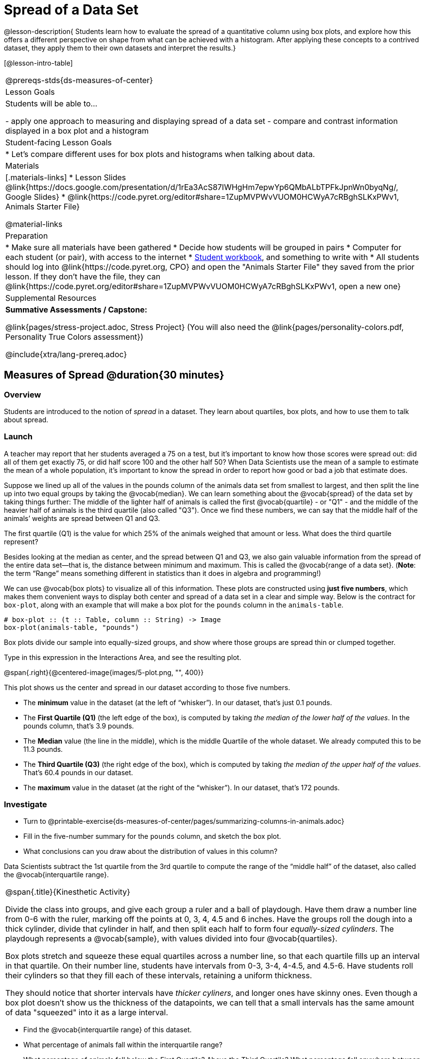 = Spread of a Data Set

@lesson-description{
Students learn how to evaluate the spread of a quantitative column using box plots, and explore how this offers a different perspective on shape from what can be achieved with a histogram. After applying these concepts to a contrived dataset, they apply them to their own datasets and interpret the results.}

[@lesson-intro-table]
|===
@prereqs-stds{ds-measures-of-center}
| Lesson Goals
| Students will be able to...

- apply one approach to measuring and displaying spread of a data set
- compare and contrast information displayed in a box plot and a histogram

| Student-facing Lesson Goals
|

* Let's compare different uses for box plots and histograms when talking about data.

| Materials
|[.materials-links]
* Lesson Slides @link{https://docs.google.com/presentation/d/1rEa3AcS87IWHgHm7epwYp6QMbALbTPFkJpnWn0byqNg/, Google Slides}
* @link{https://code.pyret.org/editor#share=1ZupMVPWvVUOM0HCWyA7cRBghSLKxPWv1, Animals Starter File}

@material-links

| Preparation
|
* Make sure all materials have been gathered
* Decide how students will be grouped in pairs
* Computer for each student (or pair), with access to the internet
* link:{pathwayrootdir}/workbook/workbook.pdf[Student workbook], and something to write with
* All students should log into @link{https://code.pyret.org, CPO} and open the "Animals Starter File" they saved from the prior lesson. If they don't have the file, they can @link{https://code.pyret.org/editor#share=1ZupMVPWvVUOM0HCWyA7cRBghSLKxPWv1, open a new one}
	
| Supplemental Resources
| *Summative Assessments / Capstone:*

@link{pages/stress-project.adoc, Stress Project}  (You will also need the @link{pages/personality-colors.pdf, Personality True Colors assessment})

@include{xtra/lang-prereq.adoc}
|===


== Measures of Spread @duration{30 minutes}

=== Overview
Students are introduced to the notion of _spread_ in a dataset. They learn about quartiles, box plots, and how to use them to talk about spread.

=== Launch
A teacher may report that her students averaged a 75 on a test, but it’s important to know how those scores were spread out: did all of them get exactly 75, or did half score 100 and the other half 50? When Data Scientists use the mean of a sample to estimate the mean of a whole population, it’s important to know the spread in order to report how good or bad a job that estimate does.

Suppose we lined up all of the values in the pounds column of the animals data set from smallest to largest, and then split the line up into two equal groups by taking the @vocab{median}. We can learn something about the @vocab{spread} of the data set by taking things further: The middle of the lighter half of animals is called the first @vocab{quartile} - or "Q1" - and the middle of the heavier half of animals is the third quartile (also called "Q3"). Once we find these numbers, we can say that the middle half of the animals’ weights are spread between Q1 and Q3.

[.lesson-instruction]
The first quartile (Q1) is the value for which 25% of the animals weighed that amount or less. What does the third quartile represent?

Besides looking at the median as center, and the spread between Q1 and Q3, we also gain valuable information from the spread of the entire data set—that is, the distance between minimum and maximum. This is called the @vocab{range of a data set}. (*Note*: the term “Range” means something different in statistics than it does in algebra and programming!)

We can use @vocab{box plots} to visualize all of this information. These plots are constructed using *just five numbers*, which makes them convenient ways to display both center and spread of a data set in a clear and simple way. Below is the contract for `box-plot`, along with an example that will make a box plot for the `pounds` column in the `animals-table`.

----
# box-plot :: (t :: Table, column :: String) -> Image
box-plot(animals-table, "pounds")
----

[.lesson-point]
Box plots divide our sample into equally-sized groups, and show where those groups are spread thin or clumped together.

[.lesson-instruction]
Type in this expression in the Interactions Area, and see the resulting plot.

@span{.right}{@centered-image{images/5-plot.png, "", 400}}

This plot shows us the center and spread in our dataset according to those five numbers.

- The *minimum* value in the dataset (at the left of “whisker”). In our dataset, that’s just 0.1 pounds.
- The *First Quartile (Q1)* (the left edge of the box), is computed by taking _the median of the lower half of the values_. In the pounds column, that’s 3.9 pounds.
- The *Median* value (the line in the middle), which is the middle Quartile of the whole dataset. We already computed this to be 11.3 pounds.
- The *Third Quartile (Q3)* (the right edge of the box), which is computed by taking _the median of the upper half of the values_. That’s 60.4 pounds in our dataset.
- The *maximum* value in the dataset (at the right of the “whisker”). In our dataset, that’s 172 pounds.

=== Investigate
[.lesson-instruction]
* Turn to @printable-exercise{ds-measures-of-center/pages/summarizing-columns-in-animals.adoc}
* Fill in the five-number summary for the `pounds` column, and sketch the box plot. 
* What conclusions can you draw about the distribution of values in this column?

Data Scientists subtract the 1st quartile from the 3rd quartile to compute the range of the “middle half” of the dataset, also called the @vocab{interquartile range}.

[.strategy-box, cols="1", grid="none", stripes="none"]
|===
|
@span{.title}{Kinesthetic Activity}

Divide the class into groups, and give each group a ruler and a ball of playdough. Have them draw a number line from 0-6 with the ruler, marking off the points at 0, 3, 4, 4.5 and 6 inches. Have the groups roll the dough into a thick cylinder, divide that cylinder in half, and then split each half to form four __equally-sized cylinders__. The playdough represents a @vocab{sample}, with values divided into four @vocab{quartiles}. 

Box plots stretch and squeeze these equal quartiles across a number line, so that each quartile fills up an interval in that quartile. On their number line, students have intervals from 0-3, 3-4, 4-4.5, and 4.5-6. Have students roll their cylinders so that they fill each of these intervals, retaining a uniform thickness. 

They should notice that shorter intervals have __thicker cyliners__, and longer ones have skinny ones. Even though a box plot doesn't show us the thickness of the datapoints, we can tell that a small intervals has the same amount of data "squeezed" into it as a large interval.

|===

[.lesson-instruction]
* Find the @vocab{interquartile range} of this dataset.
* What percentage of animals fall within the interquartile range?
* What percentage of animals fall below the First Quartile? Above the Third Quartile? What percentage fall anywhere between the minimum and the maximum?

Now that you’re comfortable creating box plots and looking at measures of spread on the computer, it’s time to put your skills to the test!

[.lesson-instruction]
Turn to @printable-exercise{pages/interpreting-spread.adoc} and complete the questions you see there.

Just as pie and bar charts are ways of visualizing categorical data, box plots and histograms are both ways of visualizing the shape of quantitative data. Box plots make it easy to see the 5-number summary, and compare the Range and Interquartile Range. Histograms make it easier to see skewness and more details of the shape, and offer more granularity when using smaller bins.

Left-skewness is seen as a long tail in a histogram. In a box plot, it's seen as a longer left "whisker" or more spread in the left part of the box. Likewise, right skewness is shown as a longer right "whisker" or more spread in the right part of the box.

Box plots and Histograms can both tell us a lot about the shape of a dataset, but they do so by grouping data quite differently. A box plot is always divided into four parts, which may fall on differently-sized intervals but all contain the same number of points. A histogram, on the other hand, has identically-sized intervals which can contain very different numbers of points.

[.lesson-instruction]
Turn to @printable-exercise{pages/identifying-shape.adoc} and see if you can describe box plots using what you know about skewness.

*Challenge Questions:*
- Compare the  for the `pounds` column of both cats and dogs in the dataset. Are their shapes different? How much overlap is there? 
- Compare histograms for the `age` column of both cats and dogs in the dataset. Are their shapes different? How much overlap is there? 
- Can you explain why the amount of overlap between these two distributions is different?

=== Possible Misconceptions
It is extremely common for students to forget that every quartile _always_ includes 25% of the dataset. This will need to be heavily reinforced.

=== Synthesize
Histograms, box plots, and measures of center and spread are all different ways to get at the @vocab{shape} of our data. It's important to get comfortable using every tool in the toolbox when discussing shape!

[.strategy-box, cols="1", grid="none", stripes="none"]
|===
|
@span{.title}{Modified Box Plots}
More Statistics- or Math-oriented classes will also be familiar with __modified box plots__ (@link{https://www.youtube.com/watch?v=Cm_852R8JPw, video explanation}), which remove outliers from the box-and-whisker and draw them as dots outside of the blot. Modified box plots are also available in Bootstrap:Data Science, using the following contract:

`# modified-box-plot :: (t :: Table, column :: String) -> Image`

|===

== Comparing Box Plots @duration{15 minutes}

=== Overview
Students assess the degree of visual overlap of two numerical distributions. 

=== Launch
__"Do dogs take longer to get adopted than cats?"__ 

This is asking us about the interaction between a categorical variable (`species`) and a quantitative one (`weeks`). Instead of creating a whole new display, all we have to do is make _separate_ box plots for the distribution of `weeks` for both cats and dogs. Note: this works fine as long as we’re sure to use a common scale! Both box plots (see below) share the same axis for adoption times, which ranges from about 1 to 10 weeks.

Box plots make it easy to decide if values of a quantitative variable seem to be mostly similar or mostly different, depending on which group an individual is in. The trick is to train your eyes to look for whether there’s a lot of overlap in the two box plots, or if one is noticeably higher than the other.

=== Investigate
Have students break into groups of 3-4, and compare the box plot of weeks-to-adoption for cats with the one for dogs. *Note:* they can  generate the pair of box plots themselves, but we recommend simply giving them this image: @image{images/weeks-cats-v-dogs.png, cats v. dogs}

[.lesson-instruction]
. Do the two box plots mostly overlap, or does one have a noticeably different range than the other?
. How do the medians compare?


Next, each group examines the pair of box plots that compare weeks to adoption for fixed versus unfixed animals: @image{images/weeks-fixed-v-unfixed.png, fixed v. unfixed}. Once again, consider how similar or different the two plots seem.

[.lesson-instruction]
. Do the two box plots mostly overlap, or does one have a noticeably different range than the other?
. How do the medians compare?

Students should confirm that the box plots for adoption times of unfixed versus fixed animals have more overlap than the box plots for adoption times of cats versus dogs.

[.lesson-point]
Box plots create __varying-size__ bins, which contain a fixed number of datapoints.

This is in contrast to @vocab{histograms}, which have __fixed-size__ bins with varying numbers of datapoints. We can imagine the data as being a pile of pizza dough, divided into four equally-sized quartiles. When the data is tightly packed, the bin is narrow. When it's spread out, the bin is wide. Histograms show data clusters as tall bars, whereas box plots show clusters as narrow quartiles.

[.lesson-point]
Box plots and histograms give us two different views on the concept of shape.

*Histograms:* fixed intervals (“bins”) with variable numbers of data points in each one. Points “pile up in bins”, so we can see how many are in each. __Larger bars show where the clusters are.__

*Box plots:* variable intervals (“quartiles”) with a fixed number of data points in each one. Treats data more like “pizza dough”, dividing it into four equal quarters showing where the data is tightly clumped or spread thin. __Smaller intervals show where the clusters are.__

[.lesson-instruction]
To make connections between histograms and box plots, complete @printable-exercise{pages/matching-boxplots-to-histograms.adoc}.

=== Synthesize
Referring to our Dogs v. Cats box plots, the dogs’ adoption times were much higher than the cats’; the top half of the dogs’ box plot doesn’t overlap at all with the cats’ box plot. Does this suggest that species _does_ or _does not_ play a role in how long it takes for an animal to be adopted?

Referring to our Fixed v. Unfixed box plots, we saw that adoption times for unfixed and fixed animals overlapped a lot, and the medians were pretty close. Does this suggest that being fixed _does_ or _does not_ play a role in how long it takes for an animal to be adopted?

Which variable seems to have more of an effect on adoption time: species (cat or dog) or whether an animal is fixed or not? Have students share back their findings.

[.strategy-box, cols="1", grid="none", stripes="none"]
|===
|
@span{.title}{Project Option: Stress or Chill?}

Students can gather data about their own lives, and use what they've learned in the class so far to analyze it. This project can be used as a mid-term or formative assessment, or as a capstone for a limited implementation of Bootstrap:Data Science. The project description is @link{pages/stress-project.adoc, available here}  (You will also need the @link{pages/personality-colors.pdf, Personality True Colors assessment})

@span{.center}{__(Based on the What Stresses Us? project from @link{https://www.introdatascience.org/, IDS at UCLA})__}
|===

== Your Analysis @duration{flexible}

=== Overview 
Students repeat the previous activity, this time applying it to their own dataset and interpreting their own results. *Note: this activity can be done briefly as a homework assignment, but we recommend giving students an _additional class period_ to work on this.*

=== Investigate

[.lesson-instruction]
- Take 15 minutes to fill out @printable-exercise{pages/shape-of-my-dataset.adoc} in your Student Workbook. Choose a column to investigate, and write up your findings. 
- Students should fill in @link{https://docs.google.com/document/d/1_ZEIgM4zvxI7JizViVFZojnpd3Yr2rYe8puPk8pjOcs/edit#heading=h.bercj2qohd7o, Measures of Center and Spread} portion of their Research Paper, using the means, medians, modes, box plots and five-number summaries they've constructed for their dataset and explaining what they show.


=== Synthesize
Have students share their findings with one another.
